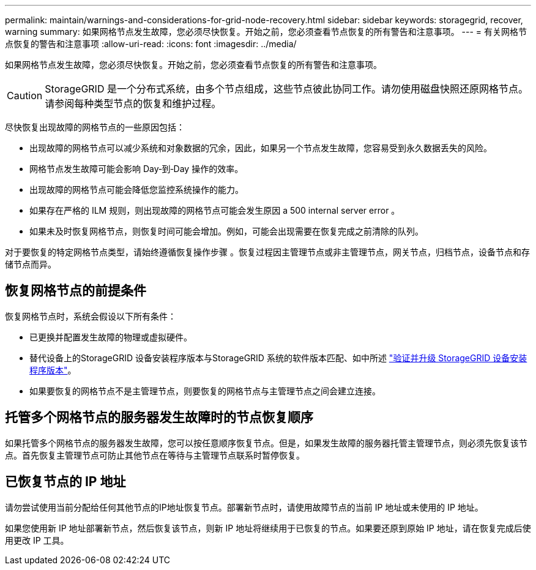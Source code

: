 ---
permalink: maintain/warnings-and-considerations-for-grid-node-recovery.html 
sidebar: sidebar 
keywords: storagegrid, recover, warning 
summary: 如果网格节点发生故障，您必须尽快恢复。开始之前，您必须查看节点恢复的所有警告和注意事项。 
---
= 有关网格节点恢复的警告和注意事项
:allow-uri-read: 
:icons: font
:imagesdir: ../media/


[role="lead"]
如果网格节点发生故障，您必须尽快恢复。开始之前，您必须查看节点恢复的所有警告和注意事项。


CAUTION: StorageGRID 是一个分布式系统，由多个节点组成，这些节点彼此协同工作。请勿使用磁盘快照还原网格节点。请参阅每种类型节点的恢复和维护过程。

尽快恢复出现故障的网格节点的一些原因包括：

* 出现故障的网格节点可以减少系统和对象数据的冗余，因此，如果另一个节点发生故障，您容易受到永久数据丢失的风险。
* 网格节点发生故障可能会影响 Day‐到‐Day 操作的效率。
* 出现故障的网格节点可能会降低您监控系统操作的能力。
* 如果存在严格的 ILM 规则，则出现故障的网格节点可能会发生原因 a 500 internal server error 。
* 如果未及时恢复网格节点，则恢复时间可能会增加。例如，可能会出现需要在恢复完成之前清除的队列。


对于要恢复的特定网格节点类型，请始终遵循恢复操作步骤 。恢复过程因主管理节点或非主管理节点，网关节点，归档节点，设备节点和存储节点而异。



== 恢复网格节点的前提条件

恢复网格节点时，系统会假设以下所有条件：

* 已更换并配置发生故障的物理或虚拟硬件。
* 替代设备上的StorageGRID 设备安装程序版本与StorageGRID 系统的软件版本匹配、如中所述 https://docs.netapp.com/us-en/storagegrid-appliances/installconfig/verifying-and-upgrading-storagegrid-appliance-installer-version.html["验证并升级 StorageGRID 设备安装程序版本"^]。
* 如果要恢复的网格节点不是主管理节点，则要恢复的网格节点与主管理节点之间会建立连接。




== 托管多个网格节点的服务器发生故障时的节点恢复顺序

如果托管多个网格节点的服务器发生故障，您可以按任意顺序恢复节点。但是，如果发生故障的服务器托管主管理节点，则必须先恢复该节点。首先恢复主管理节点可防止其他节点在等待与主管理节点联系时暂停恢复。



== 已恢复节点的 IP 地址

请勿尝试使用当前分配给任何其他节点的IP地址恢复节点。部署新节点时，请使用故障节点的当前 IP 地址或未使用的 IP 地址。

如果您使用新 IP 地址部署新节点，然后恢复该节点，则新 IP 地址将继续用于已恢复的节点。如果要还原到原始 IP 地址，请在恢复完成后使用更改 IP 工具。
